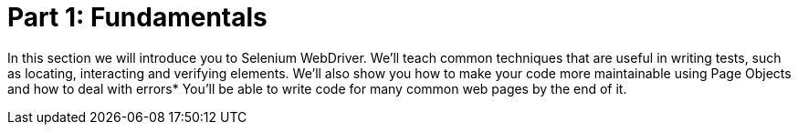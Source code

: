 = Part 1: Fundamentals

In this section we will introduce you to Selenium WebDriver. We’ll teach common techniques that are useful in writing tests, such as locating, interacting and verifying  elements. We’ll also show you how to make your code more maintainable using Page Objects and how to deal with errors* You’ll be able to write code for many common web pages by the end of it.
